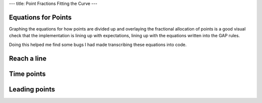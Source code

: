 ---
title: Point Fractions Fitting the Curve 
---

Equations for Points
--------------------
Graphing the equations for how points are divided up and overlaying the
fractional allocation of points is a good visual check that the
implementation is lining up with expectations, lining up with the equations
written into the GAP rules.

Doing this helped me find some bugs I had made transcribing these equations
into code.

Reach a line
------------

.. raw:: html

  <div class="columns">
    <div class="column is-one-third">
      <p>The equation for the allocation of points for reach, the linear
      distance flown irrespective of where the pilot lands or how difficult
      the courseline, is a simple ratio.
      </p>
      <p id="eqn-reach"></p>
      <p>When I was not including the pilots making it to the end of the
      speed section the awarded fraction of reach points were not lying along
      the expected line.
      </p>
    </div>
    <div class="column is-one-third">
      <p class="subtitle">Broken</p>
      <p class="image">
        <img src="/images/2019-03-01/reach-before.png">
      </p>
    </div>
    <div class="column is-one-third">
      <p class="subtitle">Fixed</p>
      <p class="image">
        <img src="/images/2019-03-01/reach-after.png">
      </p>
    </div>
  </div>

Time points
-----------

.. raw:: html

  <div class="columns">
    <div class="column is-one-third">
      <p id="eqn-time"></p>
      <p>I'd made an error in transcribing the above equation for allocating
      the fraction of time points to each pilot.
      </p>
    </div>
    <div class="column is-one-third">
      <p class="subtitle">Broken</p>
      <p class="image">
        <img src="/images/2019-03-01/time-before.png">
      </p>
    </div>
    <div class="column is-one-third">
      <p class="subtitle">Fixed</p>
      <p class="image">
        <img src="/images/2019-03-01/time-after.png">
      </p>
    </div>
  </div>

Leading points
--------------

.. raw:: html

  <div class="columns">
    <div class="column is-one-third">
      <p id="eqn-leading"></p>
      <p>I'd made an similar error with leading points.
      </p>
    </div>
    <div class="column is-one-third">
      <p class="subtitle">Broken</p>
      <p class="image">
        <img src="/images/2019-03-01/leading-before.png">
      </p>
    </div>
    <div class="column is-one-third">
      <p class="subtitle">Fixed</p>
      <p class="image">
        <img src="/images/2019-03-01/leading-after.png">
      </p>
    </div>
  </div>